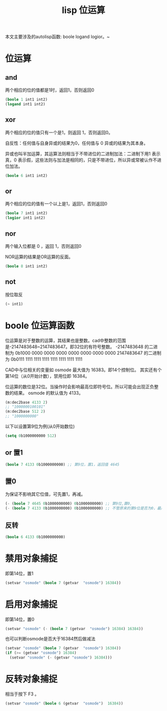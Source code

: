 #+title: lisp 位运算
本文主要涉及的autolisp函数: boole logand logior。~
* 位运算
** and
两个相应的位的值都是1时，返回1，否则返回0
#+begin_src lisp
(boole 1 int1 int2)
(logand int1 int2)
#+end_src
** xor
两个相应的位的值只有一个是1，则返回 1，否则返回0。

自反性：任何值与自身异或的结果为0，任何值与 0 异或的结果为其本身。

异或也叫半加运算，其运算法则相当于不带进位的二进制加法：二进制下用1 表示真，0 表示假，这些法则与加法是相同的，只是不带进位，所以异或常被认作不进位加法。

#+begin_src lisp
(boole 6 int1 int2)
#+end_src
** or
两个相应的位的值有一个以上是1，返回1，否则返回0
#+begin_src lisp
(boole 7 int1 int2)
(logior int1 int2)
#+end_src
** nor
两个输入位都是 0 ，返回 1，否则返回0

NOR运算的结果是OR运算的反面。
#+begin_src lisp
(boole 8 int1 int2)
#+end_src
** not
按位取反
#+begin_src lisp
(~ int1)
#+end_src
* boole 位运算函数
位运算是对于整数的运算，其结果也是整数。cad中整数的范围是-2147483648~2147483647。即32位的有符号整数。
-2147483648 的二进制为 0b1000 0000 0000 0000 0000 0000 0000 0000
2147483647 的二进制为 0b0111 1111 1111 1111 1111 1111 1111 1111

CAD中与位相关的变量如 osmode 最大值为 16383。即14个控制位。
其实还有个第14位（从0开始计数），禁用位即 16384。

位运算的数位是32位。当操作时会影响最高位即符号位。所以可能会出现正负整数的结果。
osmode 的默认值为 4133。
#+begin_src lisp
  (m:dec2base 4133 2)
  ;; "1000000100101"
  (m:dec2base 512 2)
  ;; "1000000000"
#+end_src

以下以设置第9位为例(从0开始数位)
#+begin_src lisp
(setq 0b1000000000 512)
#+end_src
** or 置1
#+begin_src lisp
(boole 7 4133 0b1000000000) ;; 第9位，置1，返回值 4645
#+end_src
** 置0
为保证不影响其它位值，可先置1，再减。
#+begin_src lisp
(- (boole 7 4645 0b1000000000) 0b1000000000) ;; 第9位,置0,
(- (boole 7 4133 0b1000000000) 0b1000000000) ;; 不管原来的第9位是否为0，最后均返回 4133。
#+end_src
** 反转
#+begin_src lisp
(boole 6 4133 0b1000000000)
#+end_src
* 禁用对象捕捉
即第14位，置1
#+begin_src lisp
(setvar "osmode" (boole 7 (getvar  "osmode") 16384))
#+end_src
* 启用对象捕捉
即第14位，置0
#+begin_src lisp
(setvar "osmode" (- (boole 7 (getvar  "osmode") 16384) 16384))
#+end_src
也可以判断osmode是否大于16384然后做减法
#+begin_src lisp
  (setvar "osmode" (boole 7 (getvar  "osmode") 16384))
  (if (>= (getvar "osmode") 16384)
    (setvar "osmode" (- (getvar "osmode") 16384)))
#+end_src

* 反转对象捕捉
相当于按下 F3 。
#+begin_src lisp
 (setvar "osmode" (boole 6 (getvar  "osmode")  16384))
#+end_src
 

